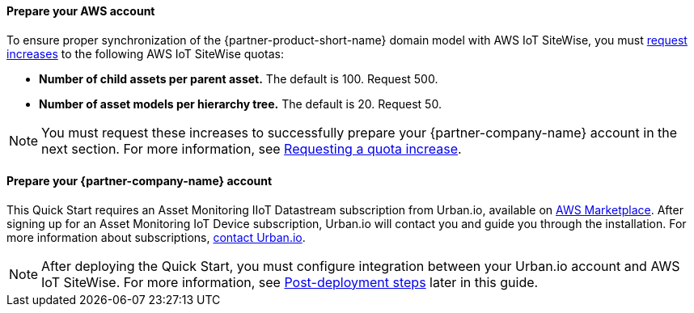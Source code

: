 ==== Prepare your AWS account

To ensure proper synchronization of the {partner-product-short-name} domain model with AWS IoT SiteWise, you must https://docs.aws.amazon.com/servicequotas/latest/userguide/request-quota-increase.html[request increases] to the following AWS IoT SiteWise quotas:

* *Number of child assets per parent asset.* The default is 100. Request 500.
* *Number of asset models per hierarchy tree.* The default is 20. Request 50.

NOTE: You must request these increases to successfully prepare your {partner-company-name} account in the next section. For more information, see https://docs.aws.amazon.com/servicequotas/latest/userguide/request-quota-increase.html[Requesting a quota increase].

==== Prepare your {partner-company-name} account

This Quick Start requires an Asset Monitoring IIoT Datastream subscription from Urban.io, available on https://aws.amazon.com/marketplace/pp/prodview-mw4hwqut2buww?ref_=srh_res_product_title[AWS Marketplace]. After signing up for an Asset Monitoring IoT Device subscription, Urban.io will contact you and guide you through the installation. For more information about subscriptions, https://support.urban.io/[contact Urban.io].

NOTE: After deploying the Quick Start, you must configure integration between your Urban.io account and AWS IoT SiteWise. For more information, see link:#_post_deployment_steps[Post-deployment steps] later in this guide.
